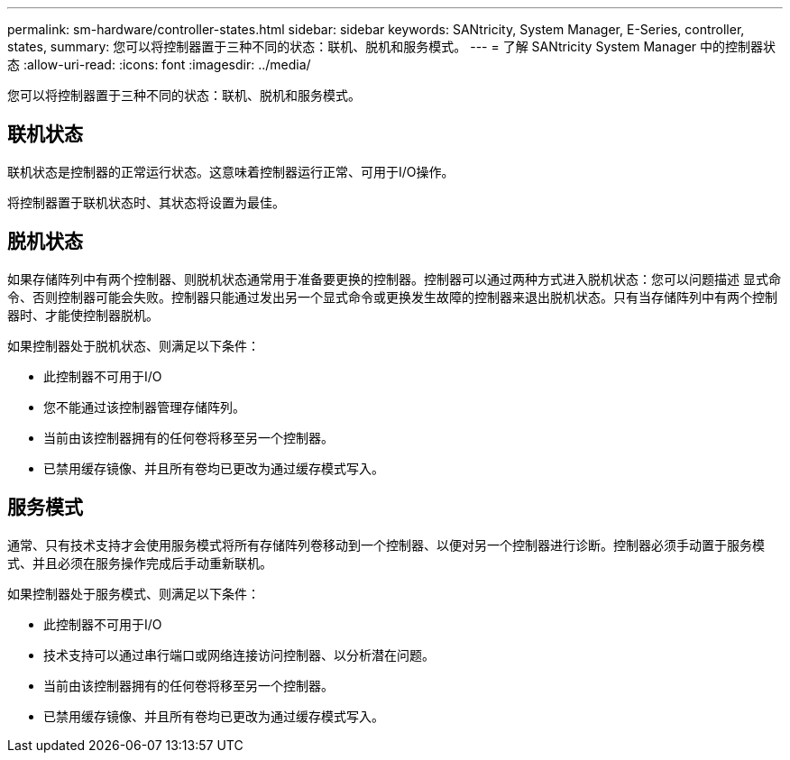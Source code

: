 ---
permalink: sm-hardware/controller-states.html 
sidebar: sidebar 
keywords: SANtricity, System Manager, E-Series, controller, states, 
summary: 您可以将控制器置于三种不同的状态：联机、脱机和服务模式。 
---
= 了解 SANtricity System Manager 中的控制器状态
:allow-uri-read: 
:icons: font
:imagesdir: ../media/


[role="lead"]
您可以将控制器置于三种不同的状态：联机、脱机和服务模式。



== 联机状态

联机状态是控制器的正常运行状态。这意味着控制器运行正常、可用于I/O操作。

将控制器置于联机状态时、其状态将设置为最佳。



== 脱机状态

如果存储阵列中有两个控制器、则脱机状态通常用于准备要更换的控制器。控制器可以通过两种方式进入脱机状态：您可以问题描述 显式命令、否则控制器可能会失败。控制器只能通过发出另一个显式命令或更换发生故障的控制器来退出脱机状态。只有当存储阵列中有两个控制器时、才能使控制器脱机。

如果控制器处于脱机状态、则满足以下条件：

* 此控制器不可用于I/O
* 您不能通过该控制器管理存储阵列。
* 当前由该控制器拥有的任何卷将移至另一个控制器。
* 已禁用缓存镜像、并且所有卷均已更改为通过缓存模式写入。




== 服务模式

通常、只有技术支持才会使用服务模式将所有存储阵列卷移动到一个控制器、以便对另一个控制器进行诊断。控制器必须手动置于服务模式、并且必须在服务操作完成后手动重新联机。

如果控制器处于服务模式、则满足以下条件：

* 此控制器不可用于I/O
* 技术支持可以通过串行端口或网络连接访问控制器、以分析潜在问题。
* 当前由该控制器拥有的任何卷将移至另一个控制器。
* 已禁用缓存镜像、并且所有卷均已更改为通过缓存模式写入。

